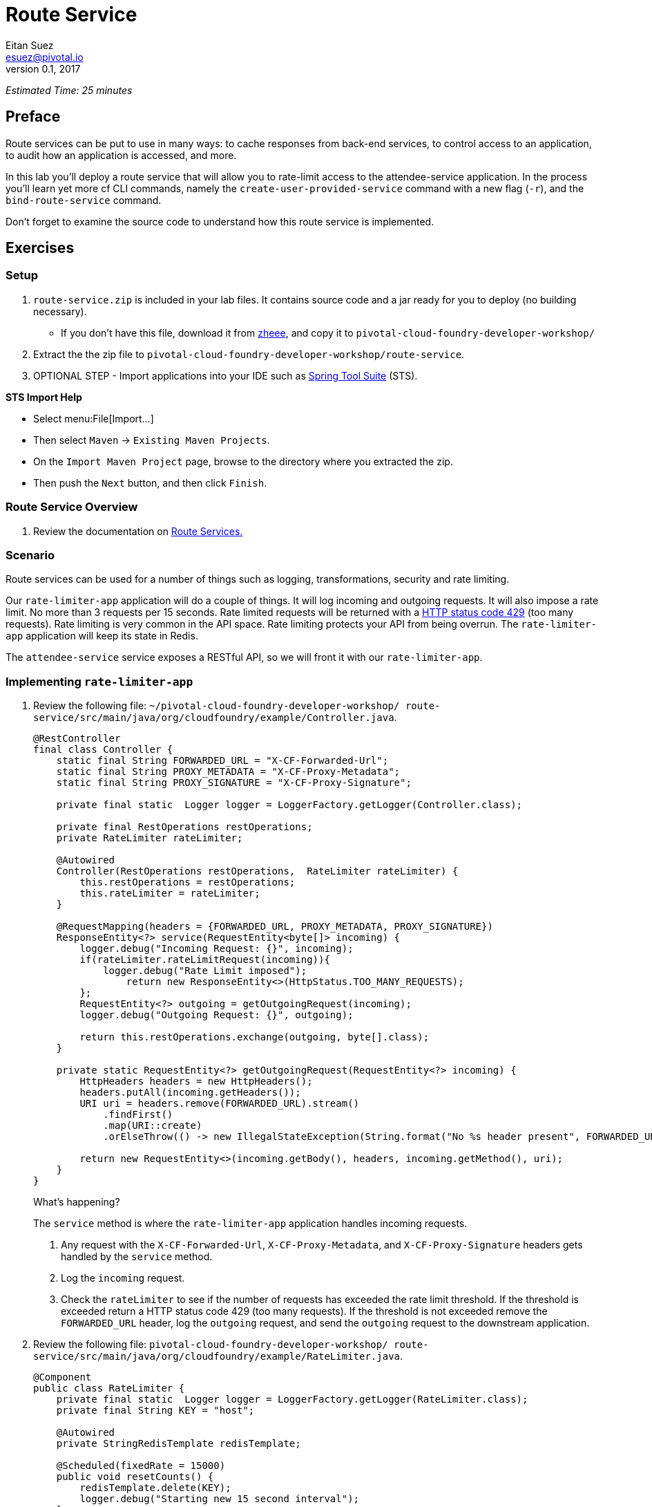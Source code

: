 = Route Service
Eitan Suez <esuez@pivotal.io>
v0.1, 2017
:ratelimiter_baseurl: {{ratelimiter_baseurl}}
:domain_name: {{domain_name}}
:attendee_service_hostname: {{attendee_service_hostname}}


_Estimated Time: 25 minutes_

== Preface

Route services can be put to use in many ways:  to cache responses from back-end services, to control access to an application, to audit how an application is accessed, and more.

In this lab you'll deploy a route service that will allow you to rate-limit access to the attendee-service application.  In the process you'll learn yet more cf CLI commands, namely the `create-user-provided-service` command with a new flag (`-r`), and the `bind-route-service` command.

Don't forget to examine the source code to understand how this route service is implemented.

== Exercises

=== Setup

. `route-service.zip` is included in your lab files. It contains source code and a jar
   ready for you to deploy (no building necessary).
** If you don't have this file, download it from https://github.com/eitansuez/route-service/releases/download/v1.0/route-service.zip[zheee^], 
   and copy it to `pivotal-cloud-foundry-developer-workshop/`

. Extract the the zip file to `pivotal-cloud-foundry-developer-workshop/route-service`.

. OPTIONAL STEP - Import applications into your IDE such as https://spring.io/tools[Spring Tool Suite^] (STS).

*STS Import Help*

* Select menu:File[Import...]
* Then select `Maven` +->+ `Existing Maven Projects`.
* On the `Import Maven Project` page, browse to the directory where you extracted the zip. 
* Then push the `Next` button, and then click `Finish`.

=== Route Service Overview

. Review the documentation on
http://docs.pivotal.io/pivotalcf/services/route-services.html[Route Services.^]

=== Scenario

Route services can be used for a number of things such as logging, transformations, security and rate limiting.

Our `rate-limiter-app` application will do a couple of things.  It will log incoming and outgoing requests.  It will also impose a rate limit.  No more than 3 requests per 15 seconds.  Rate limited requests will be returned with a https://httpstatuses.com/429[HTTP status code 429^] (too many requests).  Rate limiting is very common in the API space.  Rate limiting protects your API from being overrun. The `rate-limiter-app` application will keep its state in Redis.

The `attendee-service` service exposes a RESTful API, so we will front it with our `rate-limiter-app`.

=== Implementing `rate-limiter-app`

. Review the following file: `~/pivotal-cloud-foundry-developer-workshop/ route-service/src/main/java/org/cloudfoundry/example/Controller.java`.
+
[source,java]
----
@RestController
final class Controller {
    static final String FORWARDED_URL = "X-CF-Forwarded-Url";
    static final String PROXY_METADATA = "X-CF-Proxy-Metadata";
    static final String PROXY_SIGNATURE = "X-CF-Proxy-Signature";

    private final static  Logger logger = LoggerFactory.getLogger(Controller.class);

    private final RestOperations restOperations;
    private RateLimiter rateLimiter;

    @Autowired
    Controller(RestOperations restOperations,  RateLimiter rateLimiter) {
        this.restOperations = restOperations;
        this.rateLimiter = rateLimiter;
    }

    @RequestMapping(headers = {FORWARDED_URL, PROXY_METADATA, PROXY_SIGNATURE})
    ResponseEntity<?> service(RequestEntity<byte[]> incoming) {
        logger.debug("Incoming Request: {}", incoming);
        if(rateLimiter.rateLimitRequest(incoming)){
            logger.debug("Rate Limit imposed");
        	return new ResponseEntity<>(HttpStatus.TOO_MANY_REQUESTS);
        };
        RequestEntity<?> outgoing = getOutgoingRequest(incoming);
        logger.debug("Outgoing Request: {}", outgoing);

        return this.restOperations.exchange(outgoing, byte[].class);
    }

    private static RequestEntity<?> getOutgoingRequest(RequestEntity<?> incoming) {
        HttpHeaders headers = new HttpHeaders();
        headers.putAll(incoming.getHeaders());
        URI uri = headers.remove(FORWARDED_URL).stream()
            .findFirst()
            .map(URI::create)
            .orElseThrow(() -> new IllegalStateException(String.format("No %s header present", FORWARDED_URL)));

        return new RequestEntity<>(incoming.getBody(), headers, incoming.getMethod(), uri);
    }
}
----
+
.What's happening?
****

The `service` method is where the `rate-limiter-app` application handles incoming requests.

. Any request with the `X-CF-Forwarded-Url`, `X-CF-Proxy-Metadata`, and `X-CF-Proxy-Signature` headers gets handled by the `service` method.

. Log the `incoming` request.

. Check the `rateLimiter` to see if the number of requests has exceeded the rate limit threshold. If the threshold is exceeded return a HTTP status code 429 (too many requests). If the threshold is not exceeded remove the `FORWARDED_URL` header, log the `outgoing` request, and send the `outgoing` request to the downstream application.
****

. Review the following file: `pivotal-cloud-foundry-developer-workshop/ route-service/src/main/java/org/cloudfoundry/example/RateLimiter.java`.
+
[source,java]
----
@Component
public class RateLimiter {
    private final static  Logger logger = LoggerFactory.getLogger(RateLimiter.class);
    private final String KEY = "host";

    @Autowired
    private StringRedisTemplate redisTemplate;

    @Scheduled(fixedRate = 15000)
    public void resetCounts() {
        redisTemplate.delete(KEY);
        logger.debug("Starting new 15 second interval");
    }

    public boolean rateLimitRequest(RequestEntity<?> incoming)  {
        String forwardUrl = incoming.getHeaders().get(Controller.FORWARDED_URL).get(0);
        URI uri;
        try {
            uri = new URI(forwardUrl);
        } catch (URISyntaxException e) {
            logger.error("error parsing url", e);
            return false;
        }

        String host = uri.getHost();
        String value = (String)redisTemplate.opsForHash().get(KEY, host);
          int requestsPerInterval = 1;

        if (value == null){
            redisTemplate.opsForHash().put(KEY, host, "1");
        }
        else{
            requestsPerInterval = Integer.parseInt(value) + 1;
            redisTemplate.opsForHash().increment(KEY, host, 1);
        }

        if(requestsPerInterval > 3)
            return true;
        else
            return false;
    }
}
----
+
.What's happening?
****
The `rateLimitRequest` method determines whether a request should be rate limited.

. Increment the request count by host.
. Return `true` if request should be rate limited (`requestsPerInterval > 3`).
. Return `false` if request should not be rate limited (`requestsPerInterval` +<=+ `3`).

The `resetCounts` method deletes the Redis `KEY` every 15 seconds, which resets the counts by deleting all the state.
****
+
NOTE: This is an example implementation for lab purposes only. A proper rate limiting service would need to uniquely identify the client. That can be accomplished via an API key, the `X-Forwarded-For` header, or other approaches.

=== Push `rate-limiter-app`

. Push `rate-limiter-app`:
+
[source.terminal]
----
cd ~/pivotal-cloud-foundry-developer-workshop/route-service/
----
+
..and:
+
[source.terminal]
----
cf push rate-limiter-app -p ./target/route-service-1.0.0.BUILD-SNAPSHOT.jar -m 512M --random-route --no-start
----

. Create a Redis service instance.  Do ONE of the following:
+
//[alternatives#redis]
//Pivotal Web Services | Pivotal Cloud Foundry
//+
[#tabs-redis-1.redis]
*_Option A:_ Pivotal Web Services*
+
--
In PWS, the marketplace service for Redis is called "rediscloud".

[source.terminal]
----
cf create-service rediscloud 30mb redis
----
--
+
[#tabs-redis-2.redis]
*_Option B:_ Pivotal Cloud Foundry*
+
--
Pivotal provides a redis managed service named "p-redis".

[source.terminal]
----
cf create-service p-redis shared-vm redis
----
--

. Bind the service instance.
+
[source.terminal]
----
cf bind-service rate-limiter-app redis
----

. Start the application.
+
[source.terminal]
----
cf start rate-limiter-app
----

=== Create a Route Service and Bind it to a Route

. Create a user provided service.  Let's call it `rate-limiter-service`.
+
[source.terminal]
----
cf create-user-provided-service rate-limiter-service -r {{ratelimiter_baseurl}}
----

. Bind the `rate-limiter-service` to the `attendee-service` route.
+
[source.terminal]
----
cf bind-route-service {{domain_name}} rate-limiter-service --hostname {{attendee_service_hostname}}
----

=== Observe the effects of the `rate-limiter-app`

. Tail the logs of the `rate-limiter-app` application.
+
[source.terminal]
----
cf logs rate-limiter-app
----

. Choose a client of your preference, but one that can show HTTP status code.  Hit an `attendee-service` endpoint (e.g. `/attendees`) several times and see if you can get the rate limit to trigger.  Observe the logs.
+
Pic below is using Chrome with the Developer Tools.
+
[.thumb]
image::rate_limit.png[Rate Limit]

=== Questions

* What are the key headers used to implement route services (Service Instance Responsibilities)?
* How would you apply route services in your environment?

=== Clean up

. Unbind the route service.
+
[source.terminal]
----
cf unbind-route-service {{domain_name}} rate-limiter-service --hostname {{attendee_service_hostname}}
----

. Delete `rate-limiter-service` service instance.
+
[source.terminal]
----
cf delete-service rate-limiter-service
----

. Unbind `redis` service instance from the app.
+
[source.terminal]
----
cf unbind-service rate-limiter-app redis
----

. Delete the `redis` service instance.
+
[source.terminal]
----
cf delete-service redis
----

. Delete the `rate-limiter-app` app.
+
[source.terminal]
----
cf delete rate-limiter-app
----
